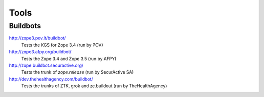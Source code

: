 Tools
=====


Buildbots
~~~~~~~~~

http://zope3.pov.lt/buildbot/
    Tests the KGS for Zope 3.4 (run by POV)

http://zope3.afpy.org/buildbot/
    Tests the Zope 3.4 and Zope 3.5 (run by AFPY)

http://zope.buildbot.securactive.org/
    Tests the trunk of `zope.release` (run by SecurActive SA)

http://dev.thehealthagency.com/buildbot/
    Tests the trunks of ZTK, grok and zc.buildout (run by TheHealthAgency)
